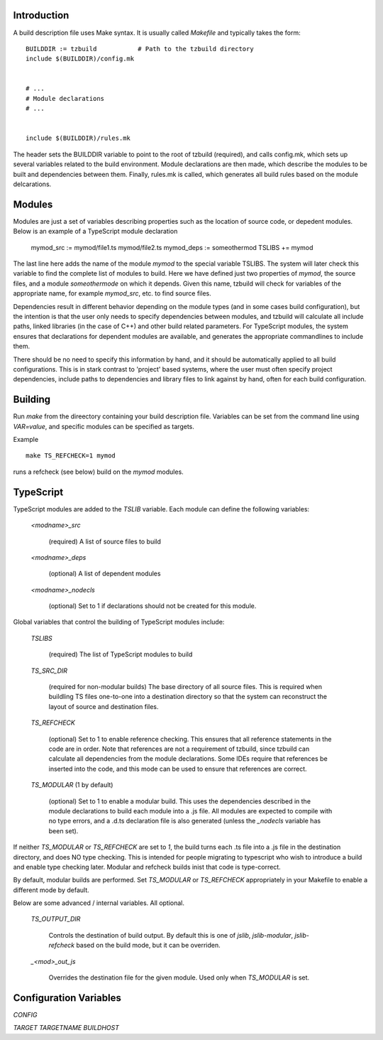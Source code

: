 
Introduction
============

A build description file uses Make syntax.  It is usually called
`Makefile` and typically takes the form::

    BUILDDIR := tzbuild           # Path to the tzbuild directory
    include $(BUILDDIR)/config.mk


    # ...
    # Module declarations
    # ...


    include $(BUILDDIR)/rules.mk

The header sets the BUILDDIR variable to point to the root of tzbuild
(required), and calls config.mk, which sets up several variables
related to the build environment.  Module declarations are then made,
which describe the modules to be built and dependencies between them.
Finally, rules.mk is called, which generates all build rules based on
the module delcarations.

Modules
=======

Modules are just a set of variables describing properties such as the
location of source code, or depedent modules.  Below is an example of
a TypeScript module declaration

    mymod_src := mymod/file1.ts mymod/file2.ts
    mymod_deps := someothermod
    TSLIBS += mymod

The last line here adds the name of the module `mymod` to the special
variable TSLIBS.  The system will later check this variable to find
the complete list of modules to build.  Here we have defined just two
properties of `mymod`, the source files, and a module `someothermode`
on which it depends.  Given this name, tzbuild will check for
variables of the appropriate name, for example `mymod_src`, etc. to
find source files.

Dependencies result in different behavior depending on the module
types (and in some cases build configuration), but the intention is
that the user only needs to specify dependencies between modules, and
tzbuild will calculate all include paths, linked libraries (in the
case of C++) and other build related parameters.  For TypeScript
modules, the system ensures that declarations for dependent modules
are available, and generates the appropriate commandlines to include
them.

There should be no need to specify this information by hand, and it
should be automatically applied to all build configurations.  This is
in stark contrast to 'project' based systems, where the user must
often specify project dependencies, include paths to dependencies and
library files to link against by hand, often for each build
configuration.

Building
========

Run `make` from the direectory containing your build description file.
Variables can be set from the command line using `VAR=value`, and
specific modules can be specified as targets.

Example ::

    make TS_REFCHECK=1 mymod

runs a refcheck (see below) build on the `mymod` modules.

TypeScript
==========

TypeScript modules are added to the `TSLIB` variable.  Each module can
define the following variables:

 `<modname>_src`

   (required) A list of source files to build

 `<modname>_deps`

   (optional) A list of dependent modules

 `<modname>_nodecls`

   (optional) Set to 1 if declarations should not be created for this
   module.

Global variables that control the building of TypeScript modules include:

  `TSLIBS`

    (required) The list of TypeScript modules to build

  `TS_SRC_DIR`

    (required for non-modular builds) The base directory of all source
    files.  This is required when buildling TS files one-to-one into a
    destination directory so that the system can reconstruct the
    layout of source and destination files.

  `TS_REFCHECK`

    (optional) Set to 1 to enable reference checking.  This ensures
    that all reference statements in the code are in order.  Note that
    references are not a requirement of tzbuild, since tzbuild can
    calculate all dependencies from the module declarations.  Some
    IDEs require that references be inserted into the code, and this
    mode can be used to ensure that references are correct.

  `TS_MODULAR`  (1 by default)

    (optional) Set to 1 to enable a modular build.  This uses the
    dependencies described in the module declarations to build each
    module into a .js file.  All modules are expected to compile with
    no type errors, and a .d.ts declaration file is also generated
    (unless the `_nodecls` variable has been set).

If neither `TS_MODULAR` or `TS_REFCHECK` are set to `1`, the build
turns each .ts file into a .js file in the destination directory, and
does NO type checking.  This is intended for people migrating to
typescript who wish to introduce a build and enable type checking
later.  Modular and refcheck builds inist that code is type-correct.

By default, modular builds are performed.  Set `TS_MODULAR` or
`TS_REFCHECK` appropriately in your Makefile to enable a different
mode by default.

Below are some advanced / internal variables.  All optional.

  `TS_OUTPUT_DIR`

    Controls the destination of build output.  By default this is one
    of `jslib`, `jslib-modular`, `jslib-refcheck` based on the build
    mode, but it can be overriden.

  `_<mod>_out_js`

    Overrides the destination file for the given module.  Used only
    when `TS_MODULAR` is set.

Configuration Variables
=======================

`CONFIG`

`TARGET`
`TARGETNAME`
`BUILDHOST`
